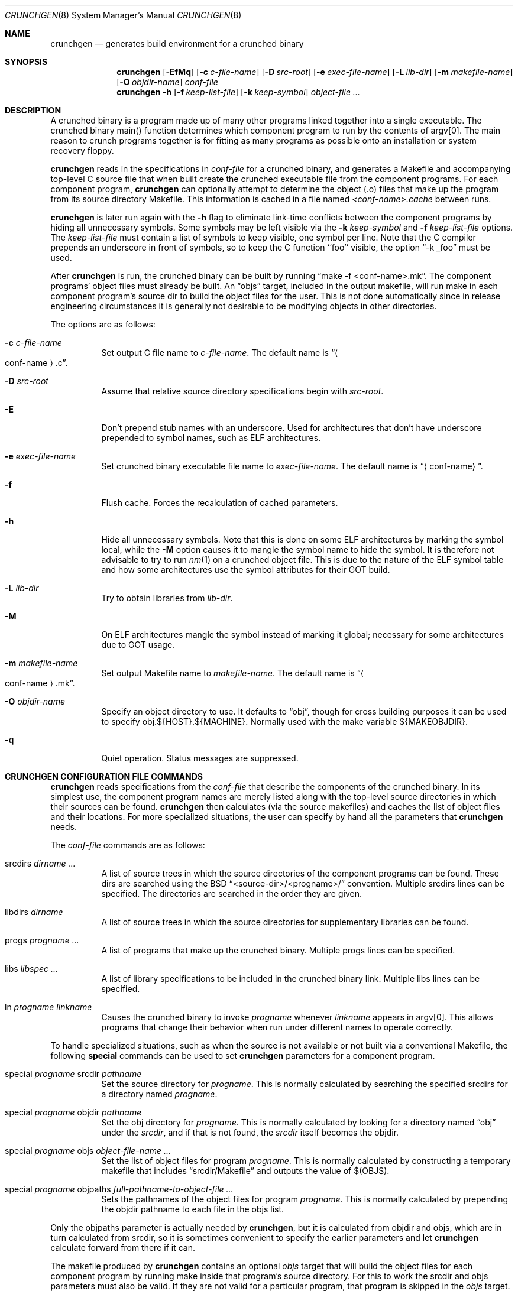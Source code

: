 .\"	$OpenBSD: src/usr.sbin/crunchgen/crunchgen.8,v 1.4 2008/11/24 18:03:22 jmc Exp $
.\"
.\"
.\" Copyright (c) 1994 University of Maryland
.\" All Rights Reserved.
.\"
.\" Permission to use, copy, modify, distribute, and sell this software and its
.\" documentation for any purpose is hereby granted without fee, provided that
.\" the above copyright notice appear in all copies and that both that
.\" copyright notice and this permission notice appear in supporting
.\" documentation, and that the name of U.M. not be used in advertising or
.\" publicity pertaining to distribution of the software without specific,
.\" written prior permission.  U.M. makes no representations about the
.\" suitability of this software for any purpose.  It is provided "as is"
.\" without express or implied warranty.
.\"
.\" U.M. DISCLAIMS ALL WARRANTIES WITH REGARD TO THIS SOFTWARE, INCLUDING ALL
.\" IMPLIED WARRANTIES OF MERCHANTABILITY AND FITNESS, IN NO EVENT SHALL U.M.
.\" BE LIABLE FOR ANY SPECIAL, INDIRECT OR CONSEQUENTIAL DAMAGES OR ANY DAMAGES
.\" WHATSOEVER RESULTING FROM LOSS OF USE, DATA OR PROFITS, WHETHER IN AN
.\" ACTION OF CONTRACT, NEGLIGENCE OR OTHER TORTIOUS ACTION, ARISING OUT OF OR
.\" IN CONNECTION WITH THE USE OR PERFORMANCE OF THIS SOFTWARE.
.\"
.\" Author: James da Silva, Systems Design and Analysis Group
.\"			   Computer Science Department
.\"			   University of Maryland at College Park
.\"
.Dd $Mdocdate: November 24 2008 $
.Dt CRUNCHGEN 8
.Os
.Sh NAME
.Nm crunchgen
.Nd generates build environment for a crunched binary
.Sh SYNOPSIS
.Nm crunchgen
.Bk -words
.Op Fl EfMq
.Op Fl c Ar c-file-name
.Op Fl D Ar src-root
.Op Fl e Ar exec-file-name
.Op Fl L Ar lib-dir
.Op Fl m Ar makefile-name
.Op Fl O Ar objdir-name
.Ar conf-file
.Nm crunchgen
.Fl h
.Op Fl f Ar keep-list-file
.Op Fl k Ar keep-symbol
.Ar object-file ...
.Ek
.Sh DESCRIPTION
A crunched binary is a program made up of many other programs linked
together into a single executable.
The crunched binary main() function determines which component program
to run by the contents of argv[0].
The main reason to crunch programs together is for fitting as many programs
as possible onto an installation or system recovery floppy.
.Pp
.Nm
reads in the specifications in
.Ar conf-file
for a crunched binary, and generates a Makefile and accompanying
top-level C source file that when built create the crunched executable
file from the component programs.
For each component program,
.Nm
can optionally attempt to determine the object (.o) files that make up
the program from its source directory Makefile.
This information is cached in a file named
.Pa <conf-name>.cache
between runs.
.Pp
.Nm
is later run again with the
.Fl h
flag to eliminate link-time conflicts between the component programs by
hiding all unnecessary symbols.
Some symbols may be left visible via the
.Fl k Ar keep-symbol
and
.Fl f Ar keep-list-file
options.
The
.Ar keep-list-file
must contain a list of symbols to keep visible, one symbol per line.
Note that the C compiler prepends an underscore in front of
symbols, so to keep the C function ``foo'' visible, the option
.Dq -k _foo
must be used.
.Pp
After
.Nm
is run, the crunched binary can be built by running
.Dq make -f <conf-name>.mk .
The component programs' object files must already be built.
An
.Dq objs
target, included in the output makefile,
will run make in each component program's source dir to build the object
files for the user.
This is not done automatically since in release engineering circumstances
it is generally not desirable to be modifying objects in other directories.
.Pp
The options are as follows:
.Bl -tag -width indent
.It Fl c Ar c-file-name
Set output C file name to
.Ar c-file-name .
The default name is
.Dq Ao conf-name Ac Ns \&.c .
.It Fl D Ar src-root
Assume that relative source directory specifications begin with
.Ar src-root .
.It Fl E
Don't prepend stub names with an underscore.
Used for architectures that don't have underscore prepended to symbol names,
such as ELF architectures.
.It Fl e Ar exec-file-name
Set crunched binary executable file name to
.Ar exec-file-name .
The default name is
.Dq Aq conf-name .
.It Fl f
Flush cache.
Forces the recalculation of cached parameters.
.It Fl h
Hide all unnecessary symbols.
Note that this is done on some ELF architectures by marking the symbol
local, while the
.Fl M
option causes it to mangle the symbol name to hide the symbol.
It is therefore not advisable to try to run
.Xr nm 1
on a crunched object file.
This is due to the nature of the ELF symbol table
and how some architectures use the symbol attributes for their GOT build.
.It Fl L Ar lib-dir
Try to obtain libraries from
.Ar lib-dir .
.It Fl M
On ELF architectures mangle the symbol instead of marking it global;
necessary for some architectures due to GOT usage.
.It Fl m Ar makefile-name
Set output Makefile name to
.Ar makefile-name .
The default name is
.Dq Ao conf-name Ac Ns \&.mk .
.It Fl O Ar objdir-name
Specify an object directory to use.
It defaults to
.Dq obj ,
though for cross building purposes it can be used to specify
obj.${HOST}.${MACHINE}.
Normally used with the make variable ${MAKEOBJDIR}.
.It Fl q
Quiet operation.
Status messages are suppressed.
.El
.Sh CRUNCHGEN CONFIGURATION FILE COMMANDS
.Nm
reads specifications from the
.Ar conf-file
that describe the components of the crunched binary.
In its simplest use, the component program names are merely listed
along with the top-level source directories in which their sources
can be found.
.Nm
then calculates (via the source makefiles) and caches the
list of object files and their locations.
For more specialized situations, the user can specify by hand
all the parameters that
.Nm
needs.
.Pp
The
.Ar conf-file
commands are as follows:
.Bl -tag -width indent
.It srcdirs Ar dirname ...
A list of source trees in which the source directories of the
component programs can be found.
These dirs are searched using the BSD
.Dq <source-dir>/<progname>/
convention.
Multiple srcdirs lines can be specified.
The directories are searched in the order they are given.
.It libdirs Ar dirname
A list of source trees in which the source directories for supplementary
libraries can be found.
.It progs Ar progname ...
A list of programs that make up the crunched binary.
Multiple progs lines can be specified.
.It libs Ar libspec ...
A list of library specifications to be included in the crunched binary link.
Multiple libs lines can be specified.
.It ln Ar progname linkname
Causes the crunched binary to invoke
.Ar progname
whenever
.Ar linkname
appears in argv[0].
This allows programs that change their behavior when
run under different names to operate correctly.
.El
.Pp
To handle specialized situations, such as when the source is not
available or not built via a conventional Makefile, the following
.Ic special
commands can be used to set
.Nm
parameters for a component program.
.Bl -tag -width indent
.It special Ar progname No srcdir Ar pathname
Set the source directory for
.Ar progname .
This is normally calculated by searching the specified srcdirs
for a directory named
.Ar progname .
.It special Ar progname No objdir Ar pathname
Set the obj directory for
.Ar progname .
This is normally calculated by looking for a directory named
.Dq obj
under the
.Ar srcdir ,
and if that is not found, the
.Ar srcdir
itself becomes the objdir.
.It special Ar progname No objs Ar object-file-name ...
Set the list of object files for program
.Ar progname .
This is normally calculated by constructing a temporary makefile that includes
.Dq srcdir/Makefile
and outputs the value of $(OBJS).
.It special Ar progname No objpaths Ar full-pathname-to-object-file ...
Sets the pathnames of the object files for program
.Ar progname .
This is normally calculated by prepending the objdir
pathname to each file in the objs list.
.El
.Pp
Only the objpaths parameter is actually needed by
.Nm crunchgen ,
but it is calculated from objdir and objs,
which are in turn calculated from srcdir,
so it is sometimes convenient to specify the earlier parameters and let
.Nm
calculate forward from there if it can.
.Pp
The makefile produced by
.Nm
contains an optional
.Ar objs
target that will build the object files for each component program by
running make inside that program's source directory.
For this to work the srcdir and objs parameters must also be valid.
If they are not valid for a particular program, that program is skipped in the
.Ar objs
target.
.Sh EXAMPLES
Here is an example
.Nm
input conf file, named
.Pa kcopy.conf :
.Bd -literal -offset indent
srcdirs /usr/src/bin /usr/src/sbin

progs test cp echo sh fsck halt init mount umount myinstall
ln test [       # test can be invoked via [
ln sh -sh       # init invokes the shell with "-sh" in argv[0]

special myprog objpaths /homes/leroy/src/myinstall.o # no sources

libs -lutil -lcrypt
.Ed
.Pp
This conf file specifies a small crunched binary consisting of some
basic system utilities plus a home-grown install program
.Dq myinstall ,
for which no source directory is specified, but its object file is
specified directly with the
.Ic special
line.
.Pp
The crunched binary
.Dq kcopy
can be built as follows:
.Bd -literal -offset indent
% crunchgen -m Makefile kcopy.conf    # gen Makefile and kcopy.c
% make objs		# build the component programs' .o files
% make			# build the crunched binary kcopy
% kcopy sh		# test that this invokes a sh shell
$			# it works!
.Ed
.Pp
At this point the binary
.Dq kcopy
can be copied onto an install floppy
and hard-linked to the names of the component programs.
.Sh AUTHORS
.Nm
was written by James da Silva
.Aq jds@cs.umd.edu .
.Pp
Copyright (c) 1994 University of Maryland.  All Rights Reserved.
.Sh CAVEATS
While
.Nm
takes care to eliminate link conflicts between the component programs
of a crunched binary, conflicts are still possible between the
libraries that are linked in.
Some shuffling in the order of libraries may be required,
and in some rare cases two libraries may
have an unresolvable conflict and thus cannot be crunched together.
.Pp
Some versions of the BSD build environment do not by default build the
intermediate object file for single-source file programs.
The
.Dq make objs
target must then be used to get those object files built,
or some other arrangements made.
